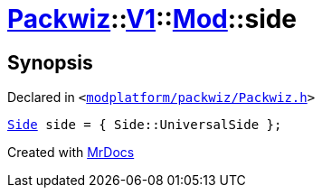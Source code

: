 [#Packwiz-V1-Mod-side]
= xref:Packwiz.adoc[Packwiz]::xref:Packwiz/V1.adoc[V1]::xref:Packwiz/V1/Mod.adoc[Mod]::side
:relfileprefix: ../../../
:mrdocs:


== Synopsis

Declared in `&lt;https://github.com/PrismLauncher/PrismLauncher/blob/develop/launcher/modplatform/packwiz/Packwiz.h#L46[modplatform&sol;packwiz&sol;Packwiz&period;h]&gt;`

[source,cpp,subs="verbatim,replacements,macros,-callouts"]
----
xref:Packwiz/V1/Side.adoc[Side] side = &lcub; Side&colon;&colon;UniversalSide &rcub;;
----



[.small]#Created with https://www.mrdocs.com[MrDocs]#
